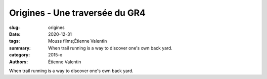 Origines - Une traversée du GR4
###############################

:slug: origines
:date: 2020-12-31
:tags: Mouss films;Étienne Valentin
:summary: When trail running is a way to discover one's own back yard.
:category: 2015-x
:authors: Étienne Valentin

When trail running is a way to discover one's own back yard.
